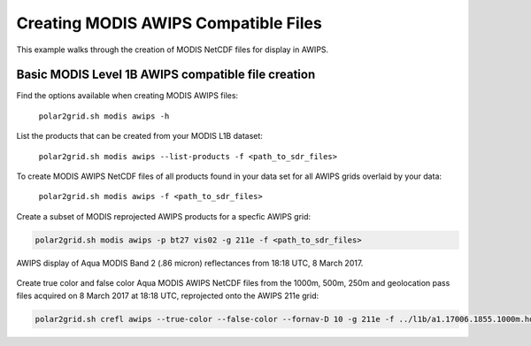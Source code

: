 .. raw:: latex

    \newpage

Creating MODIS AWIPS Compatible Files
-------------------------------------

This example walks through the creation of MODIS
NetCDF files for display in AWIPS.

Basic MODIS Level 1B AWIPS compatible file creation
***************************************************

Find the options available when creating MODIS AWIPS files:

    ``polar2grid.sh modis awips -h``

List the products that can be created from your MODIS L1B dataset:

    ``polar2grid.sh modis awips --list-products -f <path_to_sdr_files>``

To create MODIS AWIPS NetCDF files of all products found in your data set
for all AWIPS grids overlaid by your data:

    ``polar2grid.sh modis awips -f <path_to_sdr_files>``

Create a subset of MODIS reprojected AWIPS products for a specfic AWIPS grid:

.. code-block:: bash

    polar2grid.sh modis awips -p bt27 vis02 -g 211e -f <path_to_sdr_files>

.. figure:: ../_static/example_images/SSEC_AWIPS_aqua_modis_vis02_211e_20170308_181800.nc.png
    :width: 100%
    :align: center

    AWIPS display of Aqua MODIS Band 2 (.86 micron) reflectances from 18:18 UTC, 8 March 2017.
    

Create true color and false color Aqua MODIS AWIPS NetCDF files from the 1000m, 500m, 250m and geolocation pass files acquired on 8 March 2017 at 18:18 UTC, reprojected onto the AWIPS 211e grid:

.. code-block:: bash

    polar2grid.sh crefl awips --true-color --false-color --fornav-D 10 -g 211e -f ../l1b/a1.17006.1855.1000m.hdf ../l1b/a1.17006.1855.500m.hdf  ../l1b/a1.17006.1855.250m.hdf ../l1b/a1.17006.1855.geo.hdf 

..
    .. figure:: ../_static/example_images/npp_viirs_true_color_20170305_193251_lcc_fit_overlay.png
    :width: 100%
    :align: center

    Place holder for MODIS true color image in AWIPS-II.

